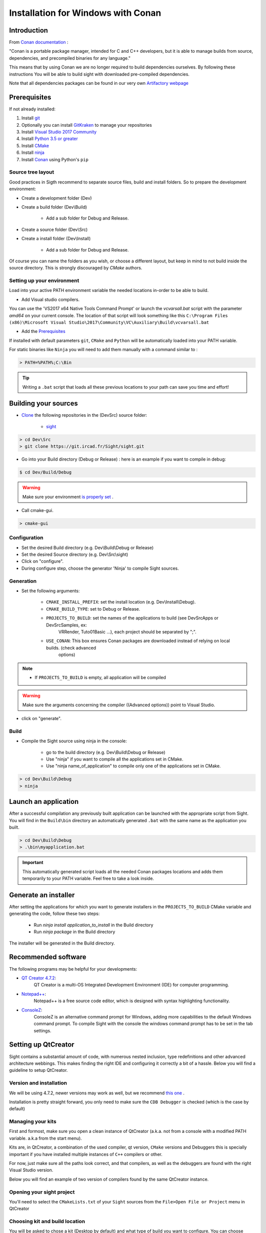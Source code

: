 Installation for Windows with Conan
===================================

Introduction
------------

From `Conan documentation <https://docs.conan.io/en/latest/>`_ :

"Conan is a portable package manager, intended for C and C++ developers, but it is able to manage builds from source,
dependencies, and precompiled binaries for any language."

This means that by using Conan we are no longer required to build dependencies ourselves. By following these
instructions
You will be able to build sight with downloaded pre-compiled dependencies.

Note that all dependencies packages can be found in our very own
`Artifactory webpage <https://conan.ircad.fr/artifactory/webapp/#/home>`_

Prerequisites
-------------

If not already installed:

1. Install `git <https://git-scm.com/>`_

2. Optionally you can install `GitKraken <https://www.gitkraken.com//>`_ to manage your repositories

3. Install `Visual Studio 2017 Community <https://visualstudio.microsoft.com/>`_

4. Install `Python 3.5 or greater <https://www.python.org/downloads/>`_

5. Install `CMake <http://www.cmake.org/download/>`_

6. Install `ninja <https://github.com/ninja-build/ninja/releases>`_

7. Install `Conan  <https://docs.conan.io/en/latest/installation.html>`_ using Python's ``pip``

Source tree layout
~~~~~~~~~~~~~~~~~~~~~~

Good practices in Sigth recommend to separate source files, build and install folders.
So to prepare the development environment:

* Create a development folder (Dev)

* Create a build folder (Dev\\Build)

    * Add a sub folder for Debug and Release.

* Create a source folder (Dev\\Src)

* Create a install folder (Dev\\Install)

    * Add a sub folder for Debug and Release.

|directories|

Of course you can name the folders as you wish, or choose a different layout, but keep in mind to not build inside the
source directory. This is strongly discouraged by *CMake* authors.

.. |directories| image:: ../media/DirectoriesNoDeps.png

Setting up your environment
~~~~~~~~~~~~~~~~~~~~~~~~~~~~

Load into your active PATH environment variable the needed locations in-order to be able to build.

* Add Visual studio compilers.

You can use the 'VS2017 x64 Native Tools Command Prompt'  or launch the `vcvarsall.bat` script with the parameter
`amd64` on your current console.
The location of that script will look something like this
``C:\Program Files (x86)\Microsoft Visual Studio\2017\Community\VC\Auxiliary\Build\vcvarsall.bat``

* Add the Prerequisites_

If installed with default parameters ``git``, ``CMake`` and ``Python`` will be automatically loaded into your PATH
variable.

For static binaries like ``Ninja`` you will need to add them manually with a command similar to :

.. code:: bash

    > PATH=%PATH%;C:\Bin

.. tip::

    Writing a ``.bat`` script that loads all these previous locations to your path can save you time and effort!

Building your sources
----------------------

* `Clone <http://git-scm.com/book/en/v2/Git-Basics-Getting-a-Git-Repository#Cloning-an-Existing-Repository>`_ the following repositories in the (Dev\Src) source folder:

    * `sight <https://git.ircad.fr/Sight/sight.git>`_


.. code:: bash

    > cd Dev\Src
    > git clone https://git.ircad.fr/Sight/sight.git

* Go into your Build directory (Debug or Release) : here is an example if you want to compile in debug:

.. code:: bash

    $ cd Dev/Build/Debug

.. warning:: Make sure your environment `is properly set <file:///C:/Dev/Sight/Src/sight-doc/_build/html/Installation/src/WindowsInstallConan.html#setting-up-your-environment>`_ .

* Call cmake-gui.

.. code:: bash

    > cmake-gui

Configuration
~~~~~~~~~~~~~~~~

* Set the desired Build directory (e.g. Dev\\Build\\Debug or Release)

* Set the desired Source directory (e.g. Dev\\Src\\sight)

* Click on "configure".

* During configure step, choose the generator 'Ninja' to compile Sight sources.

Generation
~~~~~~~~~~~~~~

* Set the following arguments:

    * ``CMAKE_INSTALL_PREFIX``: set the install location (e.g. Dev\\Install\\Debug).
    * ``CMAKE_BUILD_TYPE``: set to Debug or Release.
    * ``PROJECTS_TO_BUILD``: set the names of the applications to build (see Dev\Src\Apps or Dev\Src\Samples, ex:
        VRRender, Tuto01Basic ...), each project should be separated by ";".
    * ``USE_CONAN``: This box ensures Conan packages are downloaded instead of relying on local builds. (check advanced
        options)

.. note::
    - If ``PROJECTS_TO_BUILD`` is empty, all application will be compiled

.. warning:: Make sure the arguments concerning the compiler ((Advanced options)) point to Visual Studio.

* click on "generate".


Build
~~~~~~~

* Compile the Sight source using ninja in the console:

    * go to the build directory (e.g. Dev\\Build\\Debug or Release)
    * Use "ninja" if you want to compile all the applications set in CMake.
    * Use "ninja name_of_application" to compile only one of the applications set in CMake.

.. code:: bash

    > cd Dev\Build\Debug
    > ninja

Launch an application
---------------------

After a successful compilation any previously built application can be launched with the appropriate script from Sight.
You will find in the ``Build\bin`` directory an automatically generated ``.bat`` with the same name as the application
you built.

.. code:: bash

    > cd Dev\Build\Debug
    > .\bin\myapplication.bat

.. important::
    This automatically generated script loads all the needed Conan packages locations and adds them temporarily to your
    PATH variable. Feel free to take a look inside.

Generate an installer
---------------------

After setting the applications for which you want to generate installers in the ``PROJECTS_TO_BUILD`` CMake variable
and generating the code, follow these two steps:

    * Run *ninja install application_to_install* in the Build directory
    * Run *ninja package* in the Build directory

The installer will be generated in the Build directory.

Recommended software
--------------------

The following programs may be helpful for your developments:

* `QT Creator 4.7.2 <https://download.qt.io/official_releases/qtcreator/>`_:
    QT Creator is a multi-OS Integrated Development Environment (IDE) for computer programming.
* `Notepad++ <http://notepad-plus-plus.org/>`_:
    Notepad++ is a free source code editor, which is designed with syntax highlighting functionality.
* `ConsoleZ <https://github.com/cbucher/console/wiki/Downloads>`_:
    ConsoleZ is an alternative command prompt for Windows, adding more capabilities to the default Windows command
    prompt. To compile Sight with the console the windows command prompt has to be set in the tab settings.

Setting up QtCreator
--------------------

Sight contains a substantial amount of code, with numerous nested inclusion, type redefinitions and other advanced
architecture webbings. This makes finding the right IDE and configuring it correctly a bit of a hassle. Below you will
find a guideline to setup QtCreator.

Version and installation
~~~~~~~~~~~~~~~~~~~~~~~~~

We will be using 4.7.2, newer versions may work as well, but we recommend `this one
<https://download.qt.io/official_releases/qtcreator/4.7/4.7.2/qt-creator-opensource-windows-x86_64-4.7.2.exe>`_ .

Installation is pretty straight forward, you only need to make sure the ``CDB Debugger`` is checked (which is the case
by default)

.. image:: ../media/QtCreator/CDBDebugger.png

Managing your kits
~~~~~~~~~~~~~~~~~~~

First and formost, make sure you open a clean instance of QtCreator (a.k.a. not from a console with a modified PATH
variable. a.k.a from the start menu).

Kits are, in QtCreator, a combination of the used compiler, qt version, ``CMake`` versions and Debuggers this is
specially important if you have installed multiple instances of ``C++`` compilers or other.

For now, just make sure all the paths look correct, and that compilers, as well as the debuggers are found with the
right Visual Studio version.

Below you will find an example of two version of compilers found by the same QtCreator instance.

.. image:: ../media/QtCreator/KitCompiler.png


Opening your sight project
~~~~~~~~~~~~~~~~~~~~~~~~~~~

You'll need to select the ``CMakeLists.txt`` of your ``Sight`` sources from the ``File>Open File or Project`` menu in
QtCreator

.. image:: ../media/QtCreator/OpenProject.png

Choosing kit and build location
~~~~~~~~~~~~~~~~~~~~~~~~~~~~~~~~

You will be asked to chose a kit (Desktop by default) and what type of build you want to configure. You can choose
previously compiled and configured locations of your Sight builds.

.. image:: ../media/QtCreator/ConfigureProject.png

You will see a similar view to ``cmake-gui`` output, and all the previously set options should be set correctly.

.. image:: ../media/QtCreator/CMake.png

.. note::
    You can actually perform the `Configuration <Configuration>`_ step directly in QtCreator!

Run your application
~~~~~~~~~~~~~~~~~~~~~

Remember the automatically generated launch script from before (mentioned `here <Launch an application>`_) ? Now we'll
use the PATH variable modifications it generated in-order to be able to run built applications.

Select the Run tab.

.. image:: ../media/QtCreator/BuildAndRun.png

In the Run configuration select fwlauncher, here you will find all of the generated tests.
Find the ``profile.xml`` of the application you want to run and fill the ``Command line argument`` with its full path.
Fill-in the ``Working Directory``. Your configuration should look something like this :

.. image:: ../media/QtCreator/RunLauncher.png

And finally open your application script ``Dev/Sight/Build/bin/ApplicationName.bat`` and copy the whole line
``SET "PATH`` from the ``=`` symbol to the last ``;``. Find the ``Path`` variable and replace it with ``%{PATH};``
followed by the chunk you copied. This sets all Conan path location to your build environment.

.. image:: ../media/QtCreator/RunEnvironment.png

You can ``Add>Clone Selected`` in order to save this configuration, and you are all set! Try to launch qtCreator
Debugger (F5) and see if it is working properly.

Need some help? Keep in touch!
-------------------------------

As any active community, we *sighters* are happy to help each other or beginners however we can. Feel free to join us
and share with us your questions or comments at our `Gitter <https://gitter.im/IRCAD-IHU/sight-support>`_ .
We provide support in French, English and Spanish.

